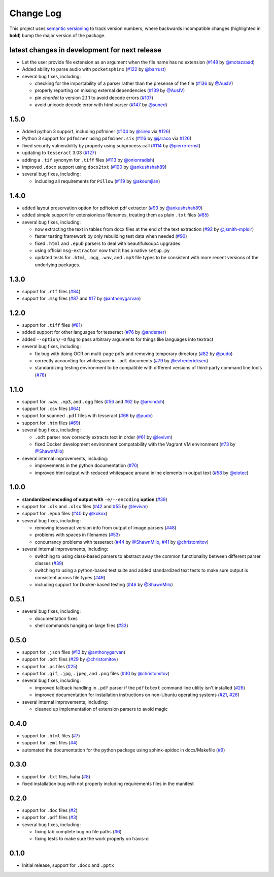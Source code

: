 Change Log
==========

This project uses `semantic versioning <http://semver.org/>`_ to
track version numbers, where backwards incompatible changes
(highlighted in **bold**) bump the major version of the package.


latest changes in development for next release
----------------------------------------------

.. THANKS FOR CONTRIBUTING; MENTION WHAT YOU DID IN THIS SECTION HERE!

* Let the user provide file extension as an argument when the file name has no
  extension (`#148`_ by `@motazsaad`_)

* Added ability to parse audio with ``pocketsphinx`` (`#122`_ by `@barrust`_)

* several bug fixes, including:

  * checking for the importability of a parser rather than the presense of the
    file (`#136`_ by `@AusIV`_)

  * properly reporting on missing external dependencies (`#139`_ by `@AusIV`_)

  * pin `chardet` to version 2.1.1 to avoid decode errors (`#107`_)

  * avoid unicode decode error with html parser (`#147`_ by `@suned`_)


1.5.0
-----

* Added python 3 support, including pdfminer (`#104`_ by `@sirex`_ via `#126`_)

* Python 3 support for ``pdfminer`` using ``pdfminer.six`` (`#116`_ by
  `@jaraco`_ via `#126`_)

* fixed security vulnerability by properly using subprocess.call (`#114`_ by
  `@pierre-ernst`_)

* updating to ``tesseract`` 3.03 (`#127`_)

* adding a ``.tif`` synonym for ``.tiff`` files (`#113`_ by `@onionradish`_)

* improved ``.docx`` support using ``docx2txt`` (`#100`_ by `@ankushshah89`_)

* several bug fixes, including:

  * including all requirements for ``Pillow`` (`#119`_ by `@akoumjian`_)

1.4.0
-----

* added layout preservation option for pdftotext pdf extractor (`#93`_ by
  `@ankushshah89`_)

* added simple support for extensionless filenames, treating them as plain
  ``.txt`` files (`#85`_)

* several bug fixes, including:

  * now extracting the text in tables from docx files at the end of the text
    extraction (`#92`_ by `@jsmith-mploir`_)

  * faster testing framework by only rebuilding test data when needed (`#90`_)

  * fixed ``.html`` and ``.epub`` parsers to deal with beautifulsoup4
    upgrades

  * using official ``msg-extractor`` now that it has a native ``setup.py``

  * updated tests for ``.html``, ``.ogg``, ``.wav``, and ``.mp3`` file types to
    be consistent with more recent versions of the underlying packages.


1.3.0
-----

* support for ``.rtf`` files (`#84`_)

* support for ``.msg`` files (`#87`_ and `#17`_ by `@anthonygarvan`_)


1.2.0
-----

* support for ``.tiff`` files (`#81`_)

* added support for other languages for tesseract (`#76`_ by `@anderser`_)

* added ``--option/-O`` flag to pass arbitrary arguments for things like
  languages into textract

* several bug fixes, including:

  * fix bug with doing OCR on multi-page pdfs and removing temporary directory
    (`#82`_ by `@pudo`_)

  * correctly accounting for whitespace in ``.odt`` documents (`#79`_
    by `@evfredericksen`_)

  * standardizing testing environment to be compatible with different versions
    of third-party command line tools (`#78`_)


1.1.0
-----

* support for ``.wav``, ``.mp3``, and ``.ogg`` files (`#56`_ and
  `#62`_ by `@arvindch`_)

* support for ``.csv`` files (`#64`_)

* support for scanned ``.pdf`` files with tesseract (`#66`_ by
  `@pudo`_)

* support for ``.htm`` files (`#69`_)

* several bug fixes, including:

  * ``.odt`` parser now correctly extracts text in order (`#61`_ by
    `@levivm`_)

  * fixed Docker development environment compatability with the
    Vagrant VM environment (`#73`_ by `@ShawnMilo`_)

* several internal improvements, including:

  * improvements in the python documentation (`#70`_)

  * improved html output with reduced whitespace around inline
    elements in output text (`#58`_ by `@eiotec`_)


1.0.0
-----

* **standardized encoding of output with** ``-e/--encoding`` **option**
  (`#39`_)

* support for ``.xls`` and ``.xlsx`` files (`#42`_ and `#55`_ by `@levivm`_)

* support for ``.epub`` files (`#40`_ by `@kokxx`_)

* several bug fixes, including:

  * removing tesseract version info from output of image parsers
    (`#48`_)

  * problems with spaces in filenames (`#53`_)

  * concurrancy problems with tesseract (`#44`_ by `@ShawnMilo`_,
    `#41`_ by `@christomitov`_)

* several internal improvements, including:

  * switching to using class-based parsers to abstract away the common
    functionality between different parser classes (`#39`_)

  * switching to using a python-based test suite and added
    standardized text tests to make sure output is consistent across
    file types (`#49`_)

  * including support for Docker-based testing (`#46`_ by `@ShawnMilo`_)


0.5.1
-----

* several bug fixes, including:

  * documentation fixes

  * shell commands hanging on large files (`#33`_)


0.5.0
-----

* support for ``.json`` files (`#13`_ by `@anthonygarvan`_)

* support for ``.odt`` files (`#29`_ by `@christomitov`_)

* support for ``.ps`` files (`#25`_)

* support for ``.gif``, ``.jpg``, ``.jpeg``, and ``.png`` files
  (`#30`_ by `@christomitov`_)

* several bug fixes, including:

  * improved fallback handling in ``.pdf`` parser if the ``pdftotext``
    command line utility isn't installed (`#26`_)

  * improved documentation for installation instructions on non-Ubuntu
    operating systems (`#21`_, `#26`_)

* several internal improvements, including:

  * cleaned up implementation of extension parsers to avoid magic


0.4.0
-----

* support for ``.html`` files (`#7`_)

* support for ``.eml`` files (`#4`_)

* automated the documentation for the python package using
  sphinx-apidoc in docs/Makefile (`#9`_)


0.3.0
-----

* support for ``.txt`` files, haha (`#8`_)

* fixed installation bug with not properly including requirements
  files in the manifest


0.2.0
-----

* support for ``.doc`` files (`#2`_)

* support for ``.pdf`` files (`#3`_)

* several bug fixes, including:

  * fixing tab complete bug no file paths (`#6`_)

  * fixing tests to make sure the work properly on travis-ci


0.1.0
-----

* Initial release, support for ``.docx`` and ``.pptx``


.. list of contributors that are linked to above. putting links here
.. to make the text above relatively clean

.. _@akoumjian: https://github.com/akoumjian
.. _@anthonygarvan: https://github.com/anthonygarvan
.. _@anderser: https://github.com/anderser
.. _@ankushshah89: https://github.com/ankushshah89
.. _@arvindch: https://github.com/arvindch
.. _@barrust: https://github.com/barrust
.. _@AusIV: https://github.com/AusIV
.. _@christomitov: https://github.com/christomitov
.. _@eiotec: https://github.com/eiotec
.. _@evfredericksen: https://github.com/evfredericksen
.. _@jaraco: https://github.com/jaraco
.. _@jsmith-mploir: https://github.com/jsmith-mploir
.. _@kokxx: https://github.com/Kokxx
.. _@levivm: https://github.com/levivm
.. _@motazsaad: https://github.com/motazsaad
.. _@onionradish: https://github.com/onionradish
.. _@pierre-ernst: https://github.com/pierre-ernst
.. _@pudo: https://github.com/pudo
.. _@ShawnMilo: https://github.com/ShawnMilo
.. _@sirex: https://github.com/sirex
.. _@suned: https://github.com/suned


.. list of issues that have been resolved. putting links here to make
.. the text above relatively clean

.. _#2: https://github.com/deanmalmgren/textract/issues/2
.. _#3: https://github.com/deanmalmgren/textract/issues/3
.. _#4: https://github.com/deanmalmgren/textract/issues/4
.. _#6: https://github.com/deanmalmgren/textract/issues/6
.. _#7: https://github.com/deanmalmgren/textract/issues/7
.. _#8: https://github.com/deanmalmgren/textract/issues/8
.. _#9: https://github.com/deanmalmgren/textract/issues/9
.. _#13: https://github.com/deanmalmgren/textract/issues/13
.. _#17: https://github.com/deanmalmgren/textract/issues/17
.. _#21: https://github.com/deanmalmgren/textract/issues/21
.. _#25: https://github.com/deanmalmgren/textract/issues/25
.. _#26: https://github.com/deanmalmgren/textract/issues/26
.. _#29: https://github.com/deanmalmgren/textract/issues/29
.. _#30: https://github.com/deanmalmgren/textract/issues/30
.. _#33: https://github.com/deanmalmgren/textract/issues/33
.. _#39: https://github.com/deanmalmgren/textract/issues/39
.. _#40: https://github.com/deanmalmgren/textract/issues/40
.. _#41: https://github.com/deanmalmgren/textract/issues/41
.. _#42: https://github.com/deanmalmgren/textract/issues/42
.. _#44: https://github.com/deanmalmgren/textract/issues/44
.. _#46: https://github.com/deanmalmgren/textract/issues/46
.. _#48: https://github.com/deanmalmgren/textract/issues/48
.. _#49: https://github.com/deanmalmgren/textract/issues/49
.. _#53: https://github.com/deanmalmgren/textract/issues/53
.. _#55: https://github.com/deanmalmgren/textract/issues/55
.. _#56: https://github.com/deanmalmgren/textract/issues/56
.. _#58: https://github.com/deanmalmgren/textract/issues/58
.. _#61: https://github.com/deanmalmgren/textract/issues/61
.. _#62: https://github.com/deanmalmgren/textract/issues/62
.. _#64: https://github.com/deanmalmgren/textract/issues/64
.. _#66: https://github.com/deanmalmgren/textract/issues/66
.. _#69: https://github.com/deanmalmgren/textract/issues/69
.. _#70: https://github.com/deanmalmgren/textract/issues/70
.. _#73: https://github.com/deanmalmgren/textract/issues/73
.. _#76: https://github.com/deanmalmgren/textract/issues/76
.. _#78: https://github.com/deanmalmgren/textract/issues/78
.. _#79: https://github.com/deanmalmgren/textract/issues/79
.. _#81: https://github.com/deanmalmgren/textract/issues/81
.. _#82: https://github.com/deanmalmgren/textract/issues/82
.. _#84: https://github.com/deanmalmgren/textract/issues/84
.. _#85: https://github.com/deanmalmgren/textract/issues/85
.. _#87: https://github.com/deanmalmgren/textract/issues/87
.. _#90: https://github.com/deanmalmgren/textract/issues/90
.. _#92: https://github.com/deanmalmgren/textract/issues/92
.. _#93: https://github.com/deanmalmgren/textract/issues/93
.. _#100: https://github.com/deanmalmgren/textract/issues/100
.. _#104: https://github.com/deanmalmgren/textract/issues/104
.. _#107: https://github.com/deanmalmgren/textract/issues/107
.. _#113: https://github.com/deanmalmgren/textract/issues/113
.. _#114: https://github.com/deanmalmgren/textract/issues/114
.. _#116: https://github.com/deanmalmgren/textract/issues/116
.. _#119: https://github.com/deanmalmgren/textract/issues/119
.. _#126: https://github.com/deanmalmgren/textract/issues/126
.. _#122: https://github.com/deanmalmgren/textract/issues/122
.. _#127: https://github.com/deanmalmgren/textract/issues/127
.. _#136: https://github.com/deanmalmgren/textract/issues/136
.. _#139: https://github.com/deanmalmgren/textract/issues/139
.. _#147: https://github.com/deanmalmgren/textract/issues/147
.. _#148: https://github.com/deanmalmgren/textract/issues/148
